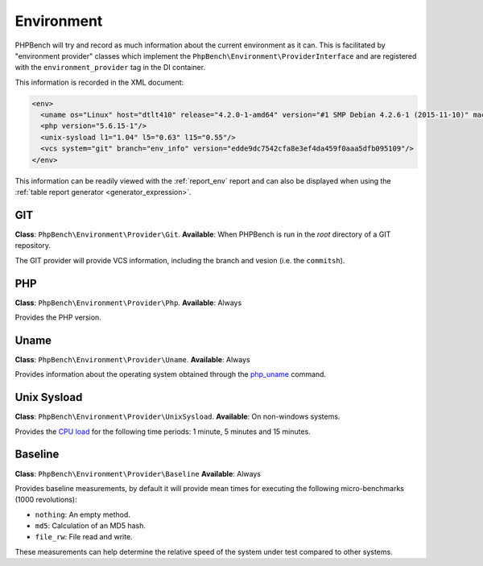 Environment
===========

PHPBench will try and record as much information about the current environment
as it can. This is facilitated by "environment provider" classes which
implement the ``PhpBench\Environment\ProviderInterface`` and are registered
with the ``environment_provider`` tag in the DI container.

This information is recorded in the XML document:

.. code-block:: xml

    <env>
      <uname os="Linux" host="dtlt410" release="4.2.0-1-amd64" version="#1 SMP Debian 4.2.6-1 (2015-11-10)" machine="x86_64"/>
      <php version="5.6.15-1"/>
      <unix-sysload l1="1.04" l5="0.63" l15="0.55"/>
      <vcs system="git" branch="env_info" version="edde9dc7542cfa8e3ef4da459f0aaa5dfb095109"/>
    </env>

This information can be readily viewed with the :ref:`report_env` report and can also be
displayed when using the :ref:`table report generator <generator_expression>`.

GIT
---

**Class**: ``PhpBench\Environment\Provider\Git``.
**Available**: When PHPBench is run in the *root* directory of a GIT
repository.

The GIT provider will provide VCS information, including the branch and
vesion (i.e. the ``commitsh``).

PHP
---

**Class**: ``PhpBench\Environment\Provider\Php``.
**Available**: Always

Provides the PHP version.

Uname
-----

**Class**: ``PhpBench\Environment\Provider\Uname``.
**Available**: Always

Provides information about the operating system obtained through the
`php_uname`_ command.

Unix Sysload
------------

**Class**: ``PhpBench\Environment\Provider\UnixSysload``.
**Available**: On non-windows systems.

Provides the `CPU load`_ for the following time periods: 1 minute, 5 minutes and
15 minutes.

Baseline
--------

**Class**: ``PhpBench\Environment\Provider\Baseline``
**Available**: Always

Provides baseline measurements, by default it will provide mean times for
executing the following micro-benchmarks (1000 revolutions):

- ``nothing``: An empty method.
- ``md5``: Calculation of an MD5 hash.
- ``file_rw``: File read and write.

These measurements can help determine the relative speed of the system under
test compared to other systems.

.. _CPU load: https://en.wikipedia.org/wiki/Load_(computing)
.. _php_uname: http://php.net/manual/en/function.php-uname.php
